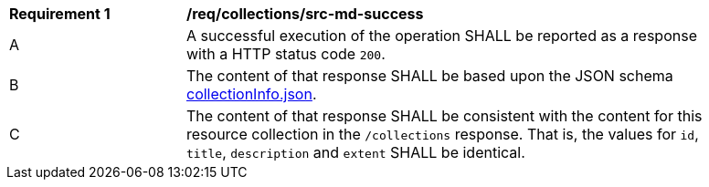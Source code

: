 [[req_collections_src-md-success]]
[width="90%",cols="2,6a"]
|===
^|*Requirement {counter:req-id}* |*/req/collections/src-md-success* 
^|A|A successful execution of the operation SHALL be reported as a response with a HTTP status code `200`.
^|B |The content of that response SHALL be based upon the JSON schema link:http://schemas.opengis.net/ogcapi/common/part2/1.0/schemas/collectionInfo.json[collectionInfo.json].
^|C|The content of that response SHALL be consistent with the content for this resource collection in the ``/collections`` response. That is, the values for ``id``, ``title``, ``description`` and ``extent`` SHALL be identical.
|===
